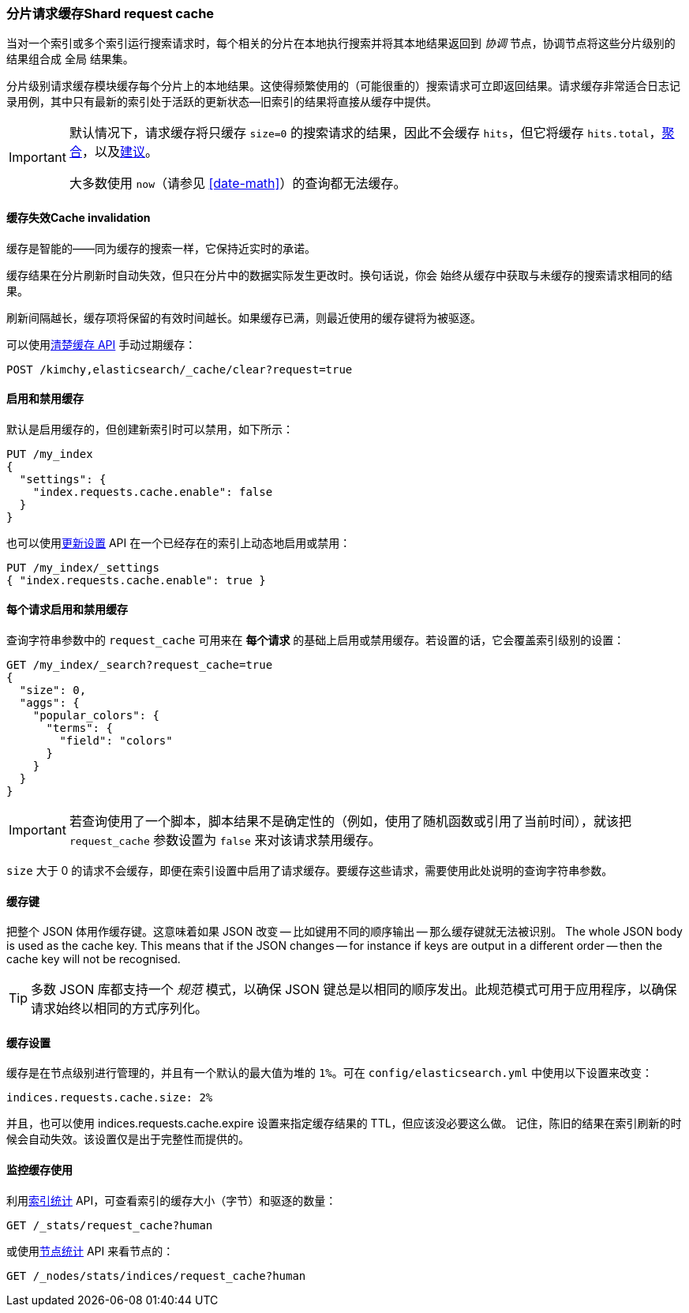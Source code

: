 [[shard-request-cache]]
=== 分片请求缓存Shard request cache

当对一个索引或多个索引运行搜索请求时，每个相关的分片在本地执行搜索并将其本地结果返回到 _协调_ 节点，协调节点将这些分片级别的结果组合成 ``全局`` 结果集。

分片级别请求缓存模块缓存每个分片上的本地结果。这使得频繁使用的（可能很重的）搜索请求可立即返回结果。请求缓存非常适合日志记录用例，其中只有最新的索引处于活跃的更新状态--旧索引的结果将直接从缓存中提供。

[IMPORTANT]
===================================

默认情况下，请求缓存将只缓存 `size=0` 的搜索请求的结果，因此不会缓存 `hits`，但它将缓存 `hits.total`，<<search-aggregations,聚合>>，以及<<search-suggesters,建议>>。

大多数使用 `now`（请参见 <<date-math>>）的查询都无法缓存。

===================================

[float]
==== 缓存失效Cache invalidation

缓存是智能的——同为缓存的搜索一样，它保持近实时的承诺。

缓存结果在分片刷新时自动失效，但只在分片中的数据实际发生更改时。换句话说，你会
始终从缓存中获取与未缓存的搜索请求相同的结果。

刷新间隔越长，缓存项将保留的有效时间越长。如果缓存已满，则最近使用的缓存键将为被驱逐。

可以使用<<indices-clearcache,`清楚缓存` API>> 手动过期缓存：

[source,js]
------------------------
POST /kimchy,elasticsearch/_cache/clear?request=true
------------------------
// CONSOLE
// TEST[s/^/PUT kimchy\nPUT elasticsearch\n/]

[float]
==== 启用和禁用缓存

默认是启用缓存的，但创建新索引时可以禁用，如下所示：

[source,js]
-----------------------------
PUT /my_index
{
  "settings": {
    "index.requests.cache.enable": false
  }
}
-----------------------------
// CONSOLE

也可以使用<<indices-update-settings,`更新设置`>> API 在一个已经存在的索引上动态地启用或禁用：

[source,js]
-----------------------------
PUT /my_index/_settings
{ "index.requests.cache.enable": true }
-----------------------------
// CONSOLE
// TEST[continued]


[float]
==== 每个请求启用和禁用缓存

查询字符串参数中的 `request_cache` 可用来在 *每个请求* 的基础上启用或禁用缓存。若设置的话，它会覆盖索引级别的设置：

[source,js]
-----------------------------
GET /my_index/_search?request_cache=true
{
  "size": 0,
  "aggs": {
    "popular_colors": {
      "terms": {
        "field": "colors"
      }
    }
  }
}
-----------------------------
// CONSOLE
// TEST[continued]

IMPORTANT: 若查询使用了一个脚本，脚本结果不是确定性的（例如，使用了随机函数或引用了当前时间），就该把 `request_cache` 参数设置为 `false` 来对该请求禁用缓存。

`size` 大于 0 的请求不会缓存，即便在索引设置中启用了请求缓存。要缓存这些请求，需要使用此处说明的查询字符串参数。

[float]
==== 缓存键

把整个 JSON 体用作缓存键。这意味着如果 JSON 改变 -- 比如键用不同的顺序输出 -- 那么缓存键就无法被识别。
The whole JSON body is used as the cache key.  This means that if the JSON
changes -- for instance if keys are output in a different order -- then the
cache key will not be recognised.

TIP: 多数 JSON 库都支持一个 _规范_ 模式，以确保 JSON 键总是以相同的顺序发出。此规范模式可用于应用程序，以确保请求始终以相同的方式序列化。

[float]
==== 缓存设置

缓存是在节点级别进行管理的，并且有一个默认的最大值为堆的 `1%`。可在 `config/elasticsearch.yml` 中使用以下设置来改变：

[source,yaml]
--------------------------------
indices.requests.cache.size: 2%
--------------------------------

并且，也可以使用 +indices.requests.cache.expire+ 设置来指定缓存结果的 TTL，但应该没必要这么做。
记住，陈旧的结果在索引刷新的时候会自动失效。该设置仅是出于完整性而提供的。

[float]
==== 监控缓存使用

利用<<indices-stats,`索引统计`>> API，可查看索引的缓存大小（字节）和驱逐的数量：

[source,js]
------------------------
GET /_stats/request_cache?human
------------------------
// CONSOLE

或使用<<cluster-nodes-stats,`节点统计`>> API 来看节点的：

[source,js]
------------------------
GET /_nodes/stats/indices/request_cache?human
------------------------
// CONSOLE
